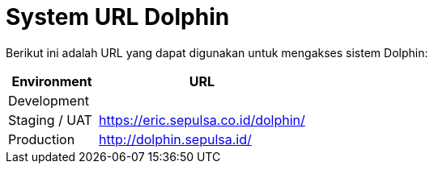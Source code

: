 = System URL Dolphin

Berikut ini adalah URL yang dapat digunakan untuk mengakses sistem Dolphin:

[cols="30%,70%",frame=all, grid=all]
|===
^.^h| *Environment* 
^.^h| *URL*

| Development
|

| Staging / UAT
| https://eric.sepulsa.co.id/dolphin/

| Production
| http://dolphin.sepulsa.id/
|===
